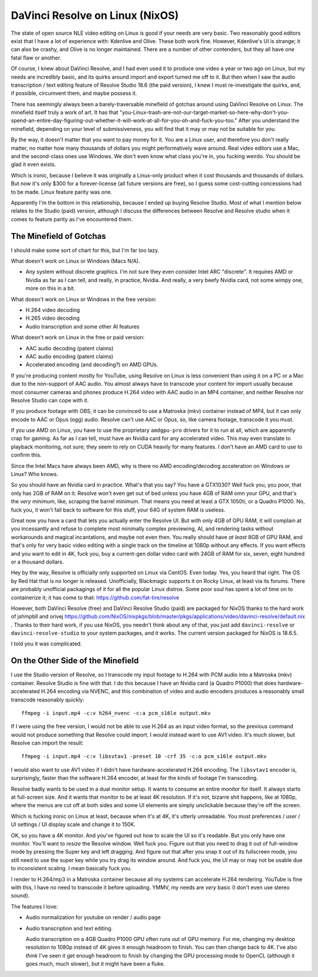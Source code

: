 ================================
DaVinci Resolve on Linux (NixOS)
================================

The state of open source NLE video editing on Linux is good if your needs are
very basic.  Two reasonably good editors exist that I have a lot of experience
with: Kdenlive and Olive.  These both work fine.  However, Kdenlive's UI is
strange; it can also be crashy, and Olive is no longer maintained.  There are a
number of other contenders, but they all have one fatal flaw or another.

Of course, I knew about DaVinci Resolve, and I had even used it to produce one
video a year or two ago on Linux, but my needs are incredibly basic, and its
quirks around import and export turned me off to it.  But then when I saw the
audio transcription / text editing feature of Resolve Studio 18.6 (the paid
version), I knew I must re-investigate the quirks, and, if possible, circumvent
them, and maybe possess it.

There has seemingly always been a barely-traversable minefield of gotchas
around using DaVinci Resolve on Linux.  The minefield itself truly a work of
art.  It has that
"you-Linux-trash-are-not-our-target-market-so-here-why-don't-you-spend-an-entire-day-figuring-out-whether-it-will-work-at-all-for-you-oh-and-fuck-you-too."
After you understand the minefield, depending on your level of submissiveness,
you will find that it may or may not be suitable for you.

By the way, it doesn't matter that you want to pay money for it.  You are a
Linux user, and therefore you don't really matter, no matter how many thousands
of dollars you might performatively wave around.  Real video editors use a Mac,
and the second-class ones use Windows.  We don't even know what class you're
in, you fucking weirdo.  You should be glad it even exists.

Which is ironic, because I believe it was originally a Linux-only product when
it cost thousands and thousands of dollars.  But now it's only $300 for a
forever-license (all future versions are free), so I guess some cost-cutting
concessions had to be made.  Linux feature parity was one.

Apparently I'm the bottom in this relationship, because I ended up buying
Resolve Studio.  Most of what I mention below relates to the Studio (paid)
version, although I discuss the differences between Resolve and Resolve studio
when it comes to feature parity as I've encountered them.

The Minefield of Gotchas
------------------------

I should make some sort of chart for this, but I'm far too lazy.

What doesn't work on Linux or Windows (Macs N/A).

- Any system without discrete graphics.  I'm not sure they even consider Intel
  ARC "discrete".  It requires AMD or Nvidia as far as I can tell, and really,
  in practice, Nvidia.  And really, a very beefy Nvidia card, not some wimpy
  one, more on this in a bit.

What doesn't work on Linux or Windows in the free version:

- H.264 video decoding

- H.265 video decoding

- Audio transcription and some other AI features
  
What doesn't work on Linux in the free or paid version:

- AAC audio decoding (patent claims)
     
- AAC audio encoding (patent claims)

- Accelerated encoding (and decoding?) on AMD GPUs.

If you're producing content mostly for YouTube, using Resolve on Linux is less
convenient than using it on a PC or a Mac due to the non-support of AAC audio.
You almost always have to transcode your content for import usually because
most consumer cameras and phones produce H.264 video with AAC audio in an MP4
container, and neither Resolve nor Resolve Studio can cope with it.

If you produce footage with OBS, it can be convinced to use a Matroska (mkv)
container instead of MP4, but it can only encode to AAC or Opus (ogg) audio.
Resolve can't use AAC or Opus, so, like camera footage, transcode it you must.

If you use AMD on Linux, you have to use the proprietary ``amdgpu-pro`` drivers
for it to run at all, which are apparently crap for gaming.  As far as I can
tell, must have an Nvidia card for any accelerated video. This may even
translate to playback monitoring, not sure; they seem to rely on CUDA heavily
for many features.  I don't have an AMD card to use to confirm this.

Since the Intel Macs have always been AMD, why is there no AMD
encoding/decoding acceleration on Windows or Linux?  Who knows.

So you should have an Nvidia card in practice.  What's that you say?  You have
a GTX1030?  Well fuck you, you poor, that only has 2GB of RAM on it.  Resolve
won't even get out of bed unless you have 4GB of RAM omn your GPU, and that's
the *very minimum*, like, scraping the barrel minimum.  That means you need at
least a GTX 1050ti, or a Quadro P1000.  No, fuck you, it won't fall back to
software for this stuff, your 64G of system RAM is useless.

Great now you have a card that lets you actually enter the Resolve UI.  But
with only 4GB of GPU RAM, it will complain at you incessantly and refuse to
complete most minimally complex previewing, AI, and rendering tasks without
workarounds and magical incantations, and maybe not even then.  You really
should have *at least* 8GB of GPU RAM, and that's only for very basic video
editing with a single track on the timeline at 1080p without any effects.  If
you want effects and you want to edit in 4K, fuck you, buy a current-gen dollar
video card with 24GB of RAM for six, seven, eight hundred or a thousand
dollars.

Hey by the way, Resolve is officially only supported on Linux via CentOS.  Even
today.  Yes, you heard that right.  The OS by Red Hat that is no longer is
released.  Unofficially, Blackmagic supports it on Rocky Linux, at least via
its forums.  There are probably unofficial packagings of it for all the popular
Linux distros.  Some poor soul has spent a lot of time on to containerize it;
it has come to that: https://github.com/fat-tire/resolve

However, both DaVinci Resolve (free) and DaVinci Resolve Studio (paid) are
packaged for NixOS thanks to the hard work of jshmpbll and orivej
https://github.com/NixOS/nixpkgs/blob/master/pkgs/applications/video/davinci-resolve/default.nix
.  Thanks to their hard work, if you use NixOS, you needn't think about any of
that, you just add ``davinci-resolve`` or ``davinci-resolve-studio`` to your
system packages, and it works.  The current version packaged for NixOS is
18.6.5.

I told you it was complicated.

On the Other Side of the Minefield
----------------------------------

I use the Studio version of Resolve, so I transcode my input footage to H.264
with PCM audio into a Matroska (mkv) container.  Resolve Studio is fine with
that.  I do this because I have an Nvidia card (a Quadro P1000) that does
hardware-accelerated H.264 encoding via NVENC, and this combination of video
and audio encoders produces a reasonably small transcode reasonably quickly::

  ffmpeg -i input.mp4 -c:v h264_nvenc -c:a pcm_s16le output.mkv

If I were using the free version, I would not be able to use H.264 as an input
video format, so the previous command would not produce something that Resolve
could import. I would instead want to use AV1 video.  It's much slower, but
Resolve can import the result::

  ffmpeg -i input.mp4 -c:v libsvtav1 -preset 10 -crf 35 -c:a pcm_s16le output.mkv

I would also want to use AV1 video if I didn't have hardware-accelerated H.264
encoding.  The ``libsvtav1`` encoder is, surprisingly, faster than the software
H.264 encoder, at least for the kinds of footage I'm transcoding.

Resolve badly wants to be used in a dual monitor setup.  It wants to consume an
entire monitor for itself.  It always starts at full-screen size.  And it wants
that monitor to be at least 4K resolution.  If it's not, bizarre shit happens,
like at 1080p, where the menus are cut off at both sides and some UI elements
are simply unclickable because they're off the screen.

Which is fucking ironic on Linux at least, because when it's at 4K, it's
utterly unreadable.  You must preferences / user / UI settings / UI display
scale and change it to 150K.

OK, so you have a 4K monitor.  And you've figured out how to scale the UI so
it's readable.  But you only have one monitor.  You'll want to *resize* the
Resolve window.  Well fuck you.  Figure out that you need to drag it out of
full-window mode by pressing the Super key and left dragging.  And figure out
that after you snap it out of its fullscreen mode, you still need to use the
super key while you try drag its window around.  And fuck you, the UI may or
may not be usable due to inconsistent scaling.  I mean basically fuck you.

I render to H.264/mp3 in a Matroska container because all my systems can
accelerate H.264 rendering.  YouTube is fine with this, I have no need to
transcode it before uploading.  YMMV, my needs are *very* basic (I don't even
use stereo sound).

The features I love:

- Audio normalization for youtube on render / audio page 

- Audio transcription and text editing.

  Audio transcription on a 4GB Quadro P1000 GPU often runs out of GPU memory.
  For me, changing my desktop resolution to 1080p instead of 4K gives it enough
  headroom to finish.  You can then change back to 4K.  I've also *think* I've
  seen it get enough headroom to finish by changing the GPU processing mode to
  OpenCL (although it goes much, much slower), but it might have been a fluke.



  
